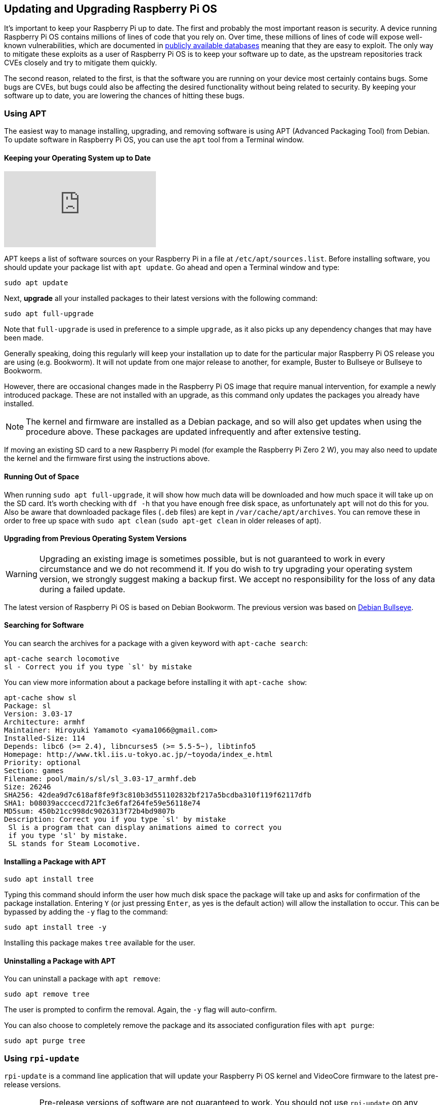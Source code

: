 == Updating and Upgrading Raspberry Pi OS

It's important to keep your Raspberry Pi up to date. The first and probably the most important reason is security. A device running Raspberry Pi OS contains millions of lines of code that you rely on. Over time, these millions of lines of code will expose well-known vulnerabilities, which are documented in https://cve.mitre.org/index.html[publicly available databases] meaning that they are easy to exploit. The only way to mitigate these exploits as a user of Raspberry Pi OS is to keep your software up to date, as the upstream repositories track CVEs closely and try to mitigate them quickly.

The second reason, related to the first, is that the software you are running on your device most certainly contains bugs. Some bugs are CVEs, but bugs could also be affecting the desired functionality without being related to security. By keeping your software up to date, you are lowering the chances of hitting these bugs.

=== Using APT

The easiest way to manage installing, upgrading, and removing software is using APT (Advanced Packaging Tool) from Debian. To update software in Raspberry Pi OS, you can use the `apt` tool from a Terminal window.

==== Keeping your Operating System up to Date

video::2AhCWJ6YQHk[youtube]

APT keeps a list of software sources on your Raspberry Pi in a file at `/etc/apt/sources.list`. Before installing software, you should update your package list with `apt update`. Go ahead and open a Terminal window and type:

[,bash]
----
sudo apt update
----

Next, *upgrade* all your installed packages to their latest versions with the following command:

[,bash]
----
sudo apt full-upgrade
----

Note that `full-upgrade` is used in preference to a simple `upgrade`, as it also picks up any dependency changes that may have been made.

Generally speaking, doing this regularly will keep your installation up to date for the particular major Raspberry Pi OS release you are using (e.g. Bookworm). It will not update from one major release to another, for example, Buster to Bullseye or Bullseye to Bookworm.

However, there are occasional changes made in the Raspberry Pi OS image that require manual intervention, for example a newly introduced package. These are not installed with an upgrade, as this command only updates the packages you already have installed.

NOTE: The kernel and firmware are installed as a Debian package, and so will also get updates when using the procedure above. These packages are updated infrequently and after extensive testing.

If moving an existing SD card to a new Raspberry Pi model (for example the Raspberry Pi Zero 2 W), you may also need to update the kernel and the firmware first using the instructions above.

==== Running Out of Space

When running `sudo apt full-upgrade`, it will show how much data will be downloaded and how much space it will take up on the SD card. It's worth checking with `df -h` that you have enough free disk space, as unfortunately `apt` will not do this for you. Also be aware that downloaded package files (`.deb` files) are kept in `/var/cache/apt/archives`. You can remove these in order to free up space with `sudo apt clean` (`sudo apt-get clean` in older releases of apt).

==== Upgrading from Previous Operating System Versions

WARNING: Upgrading an existing image is sometimes possible, but is not guaranteed to work in every circumstance and we do not recommend it. If you do wish to try upgrading your operating system version, we strongly suggest making a backup first. We accept no responsibility for the loss of any data during a failed update.

The latest version of Raspberry Pi OS is based on Debian Bookworm. The previous version was based on https://www.raspberrypi.com/news/raspberry-pi-os-debian-bullseye/[Debian Bullseye].

==== Searching for Software

You can search the archives for a package with a given keyword with `apt-cache search`:

[,bash]
----
apt-cache search locomotive
sl - Correct you if you type `sl' by mistake
----

You can view more information about a package before installing it with `apt-cache show`:

[,bash]
----
apt-cache show sl
Package: sl
Version: 3.03-17
Architecture: armhf
Maintainer: Hiroyuki Yamamoto <yama1066@gmail.com>
Installed-Size: 114
Depends: libc6 (>= 2.4), libncurses5 (>= 5.5-5~), libtinfo5
Homepage: http://www.tkl.iis.u-tokyo.ac.jp/~toyoda/index_e.html
Priority: optional
Section: games
Filename: pool/main/s/sl/sl_3.03-17_armhf.deb
Size: 26246
SHA256: 42dea9d7c618af8fe9f3c810b3d551102832bf217a5bcdba310f119f62117dfb
SHA1: b08039acccecd721fc3e6faf264fe59e56118e74
MD5sum: 450b21cc998dc9026313f72b4bd9807b
Description: Correct you if you type `sl' by mistake
 Sl is a program that can display animations aimed to correct you
 if you type 'sl' by mistake.
 SL stands for Steam Locomotive.
----

==== Installing a Package with APT

[,bash]
----
sudo apt install tree
----

Typing this command should inform the user how much disk space the package will take up and asks for confirmation of the package installation. Entering `Y` (or just pressing `Enter`, as yes is the default action) will allow the installation to occur. This can be bypassed by adding the `-y` flag to the command:

[,bash]
----
sudo apt install tree -y
----

Installing this package makes `tree` available for the user.

==== Uninstalling a Package with APT

You can uninstall a package with `apt remove`:

[,bash]
----
sudo apt remove tree
----

The user is prompted to confirm the removal. Again, the `-y` flag will auto-confirm.

You can also choose to completely remove the package and its associated configuration files with `apt purge`:

[,bash]
----
sudo apt purge tree
----

[[rpi-update]]
=== Using `rpi-update`

`rpi-update` is a command line application that will update your Raspberry Pi OS kernel and VideoCore firmware to the latest pre-release versions.

WARNING: Pre-release versions of software are not guaranteed to work. You should not use `rpi-update` on any system unless recommended to do so by a Raspberry Pi engineer. It may leave your system unreliable or even completely broken. It should not be used as part of any regular update process.

The `rpi-update` script was originally written by https://github.com/Hexxeh[Hexxeh], but is now supported by Raspberry Pi engineers. The script source is in the https://github.com/raspberrypi/rpi-update[rpi-update repository].

==== What it does

`rpi-update` will download the latest pre-release version of the linux kernel, its matching modules, device tree files, along with the latest versions of the VideoCore firmware. It will then install these files to relevant locations on the SD card, overwriting any previous versions.

All the source data used by `rpi-update` comes from the https://github.com/raspberrypi/rpi-firmware[rpi-firmware repository]. This repository simply  contains a subset of the data from the https://github.com/raspberrypi/firmware[official firmware repository], as not all the data from that repo is required.

==== Running `rpi-update`

If you are sure that you need to use `rpi-update`, it is advisable to take a backup of your current system first as running `rpi-update` could result in a non-booting system.

`rpi-update` needs to be run as root. Once the update is complete you will need to reboot.

----
sudo rpi-update
sudo reboot
----

It has a number of options documented in the https://github.com/raspberrypi/rpi-update[rpi-update repository].

==== How to get back to safety

If you have done an `rpi-update` and things are not working as you wish, if your Raspberry Pi is still bootable you can return to the stable release using:

----
sudo apt-get update
sudo apt install --reinstall libraspberrypi0 libraspberrypi-{bin,dev,doc} raspi-firmware
----

NOTE: If you are still using Raspberry Pi OS Bullseye you will also need to reinstall the `raspberrypi-kernel` package.

You will need to reboot your Raspberry Pi for these changes to take effect.

